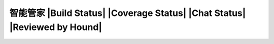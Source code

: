 智能管家 |Build Status| |Coverage Status| |Chat Status| |Reviewed by Hound|
=================================================================================
